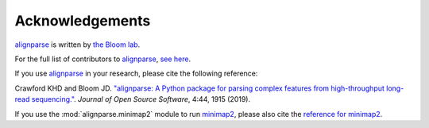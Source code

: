 Acknowledgements
-----------------

`alignparse <https://jbloomlab.github.io/alignparse/>`_ is written by `the Bloom lab <https://research.fhcrc.org/bloom/en.html>`_.

For the full list of contributors to `alignparse <https://jbloomlab.github.io/alignparse/>`_, `see here <https://github.com/jbloomlab/alignparse/graphs/contributors>`_.

If you use `alignparse <https://jbloomlab.github.io/alignparse/>`_ in your research, please cite the following reference:

Crawford KHD and Bloom JD. `"alignparse: A Python package for parsing complex features from high-throughput long-read sequencing." <https://doi.org/10.21105/joss.01915>`_. *Journal of Open Source Software*, 4:44, 1915 (2019).

If you use the :mod:`alignparse.minimap2` module to run `minimap2 <https://github.com/lh3/minimap2>`_, please also cite the `reference for minimap2 <https://academic.oup.com/bioinformatics/article/34/18/3094/4994778>`_.